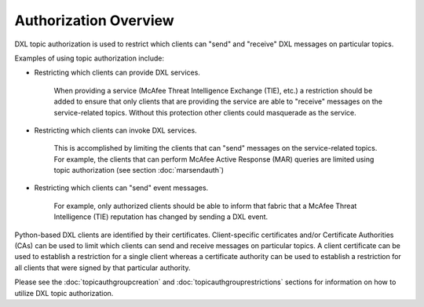 Authorization Overview
================================

DXL topic authorization is used to restrict which clients can "send" and "receive" DXL messages on particular topics.

Examples of using topic authorization include:

* Restricting which clients can provide DXL services.

    When providing a service (McAfee Threat Intelligence Exchange (TIE), etc.) a restriction should be added to ensure that only clients that are providing the service are able to "receive" messages on the service-related topics. Without this protection other clients could masquerade as the service.

* Restricting which clients can invoke DXL services.

    This is accomplished by limiting the clients that can "send" messages on the service-related topics. For example, the clients that can perform McAfee Active Response (MAR) queries are limited using topic authorization (see section :doc:`marsendauth`)

* Restricting which clients can "send" event messages.

    For example, only authorized clients should be able to inform that fabric that a McAfee Threat Intelligence (TIE) reputation has changed by sending a DXL event.

Python-based DXL clients are identified by their certificates. Client-specific certificates and/or Certificate
Authorities (CAs) can be used to limit which clients can send and receive messages on particular topics. A client
certificate can be used to establish a restriction for a single client whereas a certificate authority can be used
to establish a restriction for all clients that were signed by that particular authority.

Please see the :doc:`topicauthgroupcreation` and :doc:`topicauthgrouprestrictions` sections for information on how to
utilize DXL topic authorization.